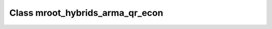 Class mroot_hybrids_arma_qr_econ
================================

.. doxygenclass:: o2scl::mroot_hybrids_arma_qr_econ
